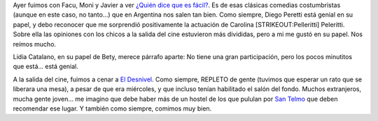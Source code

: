 .. title: ¿Quién dice que es fácil?
.. slug: qui-n-dice-que-es-f-cil
.. date: 2007-03-22 23:21:21 UTC-03:00
.. tags: Cine
.. category: 
.. link: 
.. description: 
.. type: text
.. author: cHagHi
.. from_wp: True

Ayer fuimos con Facu, Moni y Javier a ver `¿Quién dice que es fácil?`_.
Es de esas clásicas comedias costumbristas (aunque en este caso, no
tanto...) que en Argentina nos salen tan bien. Como siempre, Diego
Peretti está genial en su papel, y debo reconocer que me sorprendió
positivamente la actuación de Carolina [STRIKEOUT:Pelleritti] Peleritti.
Sobre ella las opiniones con los chicos a la salida del cine estuvieron
más divididas, pero a mi me gustó en su papel. Nos reímos mucho.

Lidia Catalano, en su papel de Bety, merece párrafo aparte: No tiene una
gran participación, pero los pocos minutitos que está... está genial.

A la salida del cine, fuimos a cenar a `El Desnivel`_. Como siempre,
REPLETO de gente (tuvimos que esperar un rato que se liberara una mesa),
a pesar de que era miércoles, y que incluso tenían habilitado el salón
del fondo. Muchos extranjeros, mucha gente joven... me imagino que debe
haber más de un hostel de los que pululan por `San Telmo`_ que deben
recomendar ese lugar. Y también como siempre, comimos muy bien.

 

.. _¿Quién dice que es fácil?: http://www.imdb.com/title/tt0483759/
.. _El Desnivel: http://www.guiaoleo.com.ar/detail.php?ID=898
.. _San Telmo: http://es.wikipedia.org/wiki/San_Telmo_%28barrio%29
